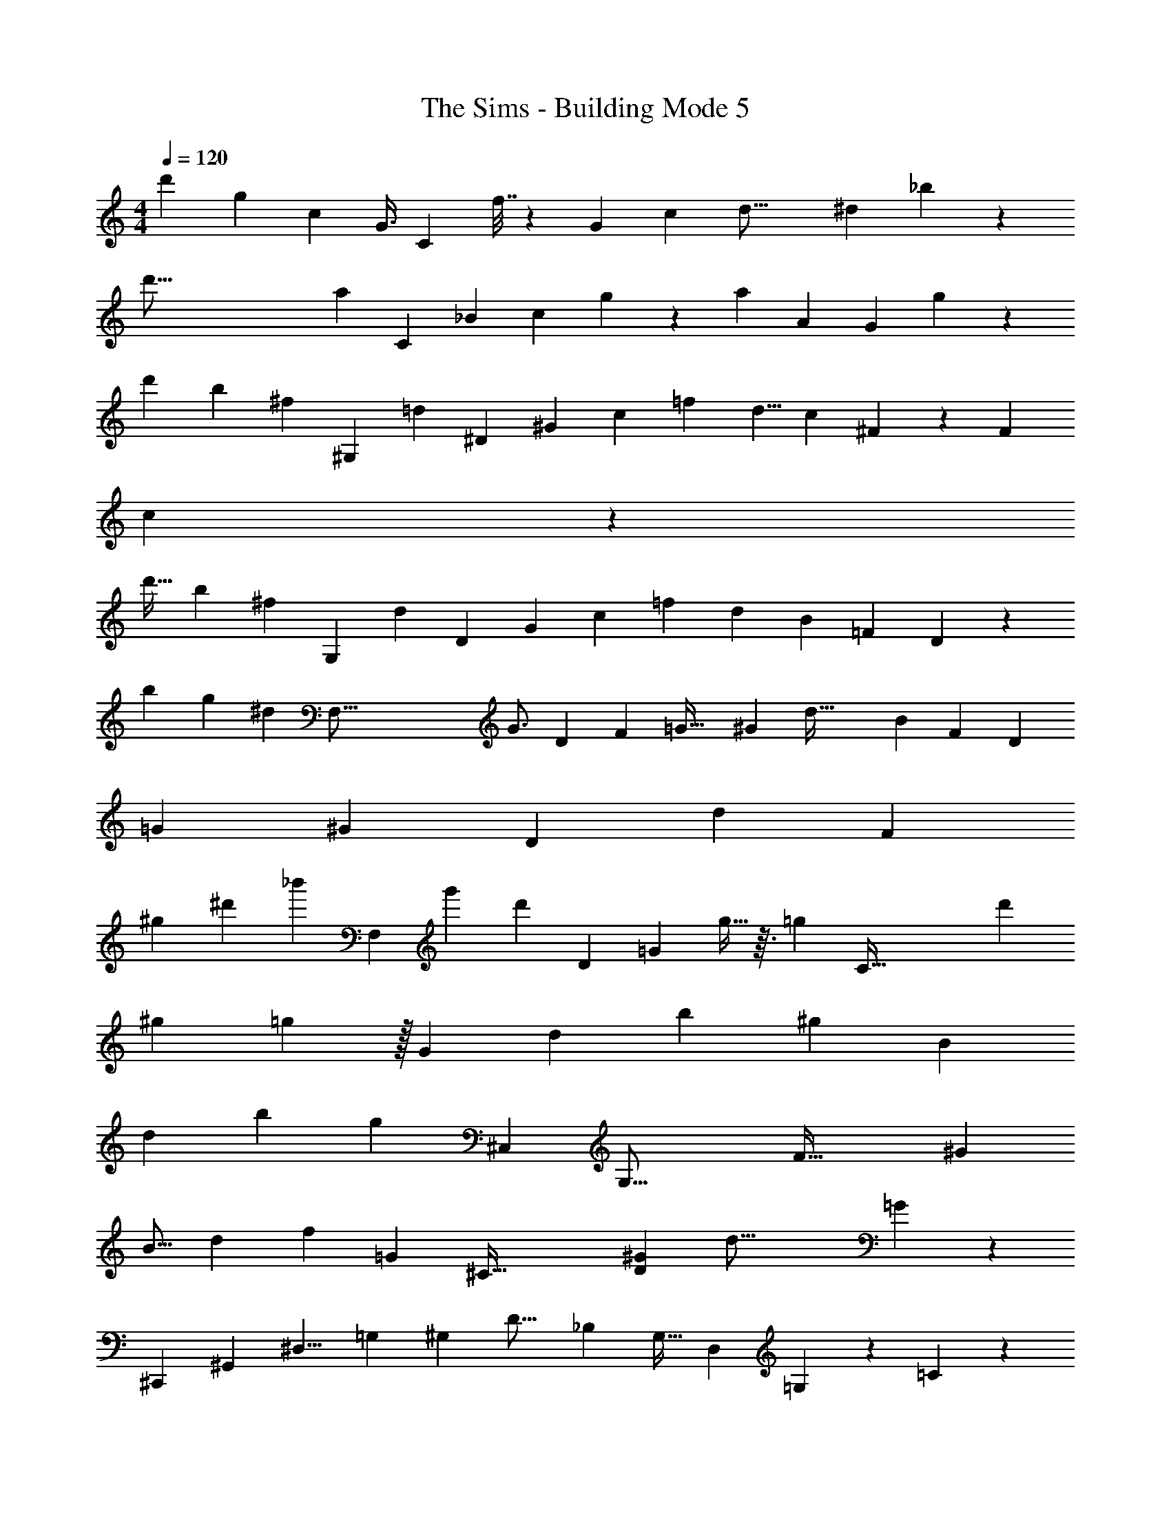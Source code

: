 X: 1
T: The Sims - Building Mode 5
Z: ABC Generated by Starbound Composer
L: 1/4
M: 4/4
Q: 1/4=120
K: C
[z19/48d'79/48] [z67/168g2/3] [z11/28c121/112] [z2/7G3/8] [z5/56C45/14] f7/32 z53/288 [z7/18G176/63] [z5/96c95/42] [z71/224d33/16] [z71/168^d425/252] _b223/168 z601/224 
[z11/32d'131/16] [z33/112a61/112] [z59/168C521/70] [z43/96_B115/168] [z23/160c649/96] g53/140 z3/140 [z13/160a983/160] [z5/8A963/160] [z307/288G521/96] g1123/252 z17/42 
[z19/60d'91/96] [z31/160b4/5] [z53/288^f97/160] [z11/252^G,1765/288] [z61/224=d4/7] [z75/224^D1637/288] [z47/168^G145/168] [z37/168c29/72] [z43/112=f277/56] [z31/80d5/8] [z37/90c48/35] ^F85/288 z39/160 [z131/160F243/80] 
c215/96 z43/24 
[z9/28d'19/32] [z39/140b37/70] [z3/20^f7/20] [z/7G,59/7] [z4/21d13/56] [z4/15D41/36] [z13/70G47/80] [z/4c19/56] [z69/224=f383/56] [z43/96d1515/224] [z59/168B449/72] [z17/28=F485/84] D61/12 z5/3 
[z3/10b15/14] [z19/120g123/140] [z25/96^d41/48] [z15/224F,137/16] [z8/21G3/4] [z43/84D37/21] [z65/224F59/42] [z9/32=G55/32] [z/4^G20/9] [z3/7d77/32] [z15/28B11/7] [z47/140F235/112] [z91/180D177/160] 
[z/=G61/18] [z89/180^G389/126] [z7/60D781/180] [z41/42d61/24] [z167/56F128/35] 
[z31/72^g83/56] [z31/90^d'109/144] [z29/90_b'27/20] [z35/288F,2483/288] [z75/224g'269/288] [z3/140d'129/140] [z61/120D53/35] [z37/96=G265/96] g15/32 z3/32 [z/16=g161/96] [z15/32C131/32] [z31/48d'205/144] 
[z59/84^g49/60] =g13/28 z/32 [z55/288G359/288] [z40/63d23/18] [z143/168b169/56] [z^g29/24] [z89/72B697/168] 
[z77/90d91/72] [z107/160b313/140] [z21/160g425/288] [z21/40^C,119/160] [z7/8G,41/16] [z11/18F65/32] [z83/144^G7/9] 
[z7/16B9/16] [z17/40d33/56] [z71/180f121/180] [z25/288=G11/9] [z15/32^C127/32] [z9/16D95/28^G81/20] [z85/112d55/16] =G389/140 z3/5 
[z53/160^C,,359/80] [z3/16^G,,667/160] [z19/96^D,9/8] [z11/60=G,49/48] [z17/80^G,33/70] [z19/80D19/16] [z67/160_B,177/160] [z77/160G,21/32] [z3/35D,409/180] =G,59/112 z11/48 =C11/12 z257/72 
[z/72g'253/288] [z95/168=C,33/8] [=g109/224G,57/56] z/32 [z/12D99/56] f'67/168 z37/28 [z25/56G,403/252] [z/4C5/4] [z7/24=D13/16] [z35/96^D11/18] 
B11/32 z7/40 [z/20C,1279/120] [z21/40G11/15] [z/32G,2/3] [z125/224B65/96] [z/28=d/4] [z9/16=D17/8] [z5/112B,13/16] [z5/84g93/112] [z31/48d17/24] [z3/80^d103/144] [z11/140c13/20] [z121/224G,223/28] [z11/96g47/224] [z61/96B,133/18] 
[z3/32b17/32] [z67/80C729/112] [z57/70b981/160] f'83/168 z73/168 [z6/7f'41/28] d'7/16 z49/144 
d'23/36 z23/96 f'397/224 z92/63 
[z83/180G,,1337/288] [z7/20D,1747/180] [z53/160B,1467/140] [z7/16^F/] B73/288 z53/288 c63/160 z27/160 [z7/16f77/160] =d101/224 z/56 ^d5/32 z43/160 [z9/20f47/35] 
[z23/36b17/24] [z5/288G,,139/18] =d'117/224 z5/168 f'7/24 z5/16 [z11/16^f'509/112] [z29/36b'23/6] [z163/144d''53/18] 
d'59/32 z5/16 [z5/8D,53/32] [z77/160B,25/32] [z103/160F143/160] [z9/16B197/288] 
c93/224 z53/140 [z/20B37/40F,,101/70d1199/180] [z17/32^G15/16] [z25/224C,263/288] [z41/56^D369/112] [z/40G23/8] [z23/30G,17/20] [z/24^G,13/4] [z61/72B401/120] [z353/288B,149/72] 
[z9/8D15/8] [z29/32G43/32] B131/144 z/36 [z/20d/] [z/20=G199/120] [z17/30F,,37/4] [z19/84C,53/42] [z17/28c6/7] 
[z/8f13/36] [z9/16=G,29/16] [z/80b161/144] [z101/120B163/160] [z/120C,1277/168] g37/160 z15/32 [z25/24c'27/16] g79/120 z26/45 
[z11/9^d'1621/288] [z5/4b9/4] [z21/10=f'45/16] 
b34/35 z229/224 [z/32^g'67/96] [z61/72C,,53/56] [z/18=g'215/288] G,,235/288 z7/96 [z/9g23/15] G,2/3 z7/288 
[z31/224^G,9/] [z65/112^g25/28] [z3/112B,541/144] d'2/7 z [z19/28B59/18] [z13/14d17/7] b323/252 z31/36 
[z/36b] [z199/288C,,35/36] d/ z15/224 ^G45/112 z3/32 B23/32 [z/24d235/36] [z11/168F,307/48] [z5/84=F487/224] D11/42 z109/252 [z/18=G95/36] [z13/18G,11/] 
[z/252^G91/36] [z33/28D1189/252] [z19/224B76/63] [z15/16F979/288] [z11/8=G93/32] ^G11/8 z291/224 
[z5/112b211/140] [z25/48C,97/8] [z29/72=G,11/12] [z47/144D553/288] [z7/16=d49/32] [z19/40^d37/32] [z43/120b3/5] [z85/168F,229/24] [z5/14D61/42] [z17/56F121/168] [z13/40B23/8] 
[z31/70f423/160] [z11/21d79/84G,17/14] [z4/9D97/48] =G65/63 z3/7 [z103/224G,179/140] [z119/288D1041/224] [z35/144b'113/252] [z/80^d''5/16] 
[z47/140f'523/160] [z111/224=d''47/14] [z203/160b'617/224] [z267/160G,161/80] [z19/96f'333/160] b'/3 
d''/4 [z7/20f''17/28] [z69/160^d''61/140] [z/96G,,47/8] [z25/48=d''55/48] [z5/48b'63/80] [z8/15D,49/48] [z17/90f'3/10] [z11/18^G,119/180] [z3/8D,77/18] [z7/24G,33/40] [z2/9F/3] [z2/9^F23/72] 
[z53/252B31/126] [z17/56=d97/112] [z13/40B5/6] [z7/15F93/160] =D17/60 z17/90 B,7/18 G,77/144 z/112 [z15/28D495/224] [z2/63^F,125/42] [z101/180G,,323/72] [z67/140D,389/180] 
[z4/7G,247/126] [z23/32B,11/9] D25/32 z/14 [z19/28D,101/56] [z13/12^G55/32] ^d2/3 z33/32 
[z7/288B7/16] [z/36=g89/180] [z11/24F,,61/24] [z11/24C,53/72] [z/32^g17/32] [z11/32c13/16] =G,3/8 [z11/20d2/3c'7/10] [=d/4b19/45] z17/60 [z/96g5/21] [z13/288c3/8] [z149/288F,,1393/144] [z/96=g11/32] [z/12B7/12] [z15/32C,5/8] [z/4G43/96] 
[z/4G,161/288] [z43/96=G21/32] [z19/48^d47/60] [z13/32^G67/144] [z17/288=G23/96] [z2/9=F,109/288] [z/3^D13/32] [z/6c49/60] [z5/28C,11/18] [z65/224=D151/252] [z/32G,15/16] [z11/28^D13/16] [z3/7B171/224] [z5/28C199/252] [z5/18C,25/32] 
[z29/90D28/45] [z3/20G,13/20] B3/8 z5/56 [z4/63G3/4] [z/3C,61/72] [z103/288^G197/252] [F,17/32d563/96] [z5/18=G19/28] [z37/288C,113/63] [z9/16^G5/8] [z47/224G,25/32] B137/252 z71/288 
=F87/224 z37/112 F/4 z5/16 F/3 z13/42 [z3/224C,,83/56] [z5/96F167/160] [z31/24^C,,,95/72] [z17/28F13/8] [z44/63f103/84] 
[z/18^C,631/144] d43/72 z/24 [z9/16^G,51/32] [z23/80D85/48] [z31/140b'23/20] [z37/168^d''13/28] [z53/168_b''59/96] [z47/84^g''65/112] [z25/48F,121/84] [z3/8G,13/16] [D35/144=G61/112] 
[z7/36c83/288] [z/4f7/16] [z15/32d19/32] [z/32F,49/32] [z5/14C,47/28] [z37/112G,221/224] D47/112 z/7 [z5/24c9/32] [z19/72B7/24] [z89/288C29/72] [z11/32D121/224] [z37/72B31/40] C,,,61/63 z/7 
[z5/32=G,17/10] C83/288 z7/288 [z43/96F233/288] [z5/12D7/12] [z3/4B,73/96] [z23/48G,59/30] [z51/80B,25/16] F39/80 z13/144 D32/63 z/7 
F22/63 z/18 [z8/9D67/60] [z107/288=C,191/72] [z179/224G,17/16] [z8/7C239/140] [z127/168G,87/112] 
[z31/72C,145/48] [z7/9G,76/63] [z41/32C49/32] G,3/4 z/32 [z57/112C,29/8] [z11/14G,653/168] 
[z3/4C87/70] [z111/140=D12/7] [z59/140^D31/20] [z29/84C79/168] [z4/9B7/9] [z/3C55/72] [=D26/63C,4/9] z11/28 [z7/20G,13/32] 
[z69/160C,177/80] [z/32D19/160] [z85/112G,151/144] [z45/56C111/112] [z23/32G,45/56] [z129/160C,17/8] [z29/40G,187/120] 
[z/56B37/72] [z97/252^D11/28] [z25/72C43/72] [z/24c/4] G29/96 z/32 [z7/20C,145/32] [z29/60G,17/20] [z17/48C3/4] [z5/144B9/32] =D7/36 z13/48 [z/4G,31/48] [z11/112=d23/112] G/7 z13/84 C13/42 z/28 [z3/7G,23/28] 
[z12/35C93/112] D43/160 z31/224 [z12/35G,59/70] [z/120B49/80] [z61/168^D7/12] C3/28 z29/112 [z/32c55/112] [z87/224=D13/32] [z11/28G,,513/112] [z7/16D,21/5] [z11/32B,53/48] [z123/160^D101/96] 
B43/140 z12/35 B,143/160 z19/32 [z/80B23/32] [z/120B,59/180] =D13/24 z2/9 [z/36d7/9] [z3/8^G,7/12] [z3/8G,,91/32] D/3 z/42 
[z73/168D,99/56] [z5/168B,43/48] [D31/56B19/28] z5/24 [z29/84d29/48^F37/60] [z22/63B,23/28] D91/288 z7/96 [z35/96G,,151/84] D43/160 z9/70 [z11/28D,27/28] [z/84B,101/252D79/168] B31/42 z5/126 
d31/126 z39/224 [z41/96F,,523/160] [z11/120^D19/72] [z121/180C,143/140] [z/36^G11/9] [z/24D25/32B13/12] [z17/24=G,23/24] [z5/12C,6/5] [z5/12D13/24] G,11/48 z/8 [z13/32B99/112] [z31/96F,101/288] 
[z13/36F,,151/48] D109/288 [z41/96C,109/224] [z/42D19/24B13/12] [z165/224G,25/28] [z13/32C,251/224] G7/32 z5/32 G,17/56 z/14 =G5/18 z19/288 [z13/32f89/160] [z3/8C,,19/36^d9/8] 
[z33/40G,,4/3] [z7/20=F101/120] [z13/40F,8/15] [z41/56G,,47/40] [z/7G109/224] [z7/18F,3/7] F59/288 z5/32 G,,5/14 z/56 [z13/32C,,23/40] [z7/288C119/288] [z53/72G,,7/6] 
[z/24F,43/48] [z2/3D17/24] [z/G,,19/20] [z/4C7/12] F,7/24 z/8 D13/48 z/16 G,7/18 z/90 [z7/20C,16/5] =D7/24 z/8 [z35/96G,47/96] [z/32^D71/288B9/32] [z3/4C63/80] 
[z11/32G,15/16] [z/96c5/16] G13/48 z3/32 =D9/32 z9/112 [z3/224=d59/224] A17/96 z7/36 [z83/252C/] [z3/70C,697/224] [z3/80^d39/140] B5/16 z/24 [z11/24G,73/120] [z7/24D/] [z5/96=d11/24] [z3/8A131/224] [z79/224G,161/288] [z5/224c11/42] G85/288 z/36 
C37/84 z/56 [z15/56G,23/56] [z/42^d53/168] B/3 z/32 [z103/288C37/96] [z43/144C,17/6] A11/48 z5/24 [z11/32G,35/72] [z/32d5/8] [D17/32B5/8] z33/224 [z11/28G,205/224] [z5/224=d81/140] [z11/32A3/4] 
[z13/32C47/112] [z/16c23/96] G37/224 z3/28 [z61/168G,3/7] [z35/96C,473/168] [^d11/32B63/160] z/24 [z3/8G,5/12] [z/48D5/4] [z/80=d81/80] [z113/160A183/160] [z13/32G,87/160] [z/48B19/32] [z13/42G23/48] G,23/84 z11/96 
[z/224d11/32] A19/56 z/24 D,7/24 z/96 [z3/8G,,101/32] [z/160^d15/32] [z/15^F/] [z4/9D,41/60] [z31/126^G,2/3] [z5/84=d107/112] [z/3=F3/4] [z5/14D,2/3] [z59/168G,3/4] [z7/96^F151/168] [z73/224B27/32] [z59/168D,115/168] D31/96 z7/288 
G,/3 z11/180 [z41/120G,,361/120] [z19/48^F,19/8] [z3/8D,55/112] [z5/16B,311/144] D,/4 z9/56 [z55/126D,59/112] [z5/18C107/126] [z11/28D,5/12] [z5/14D41/28] [z3/8D,17/36] 
[z/3G,,3] [z5/12F,79/168] [z/3D,43/56] [z/72B,7/24] [z13/36D97/252] [z5/12G,2/3] [z7/18D,8/7] [z/36D7/36] =F11/60 z11/90 G,23/72 z5/168 [z/84B61/224] [z/60^F5/21] =F17/80 z5/32 [z31/96G,29/32] [z49/120G,,71/24] 
[z3/160C17/40] D35/96 [z29/84D,5/6] [z/112D/4] F41/144 z4/63 [z45/112G,73/112] [z17/48D,73/80] [z/72^G7/12] [z53/180F137/288] G,9/35 z/7 [^F9/32B9/32] z5/96 [z5/12D,23/48] [z9/28F,,13/4] [z101/252B,115/252] 
[z53/126D,7/9] [z/28B,23/35=G,6/7] ^D4/7 z3/28 [z53/126D,101/168] [z/45B,25/72] [z/30D7/20] [z7/24G,25/42] [z11/32D,29/40] [z/32D77/32] [z11/32^G,/] [z57/160=G,23/32] [z/20F,,107/40] [z5/16B,9/16] [z7/16D,93/112] [z/3G,13/20] 
[z13/42^G,29/84] [z47/112D,185/224] [z55/144=G,37/48] [z/72B,11/36] D7/24 [z2/5D,17/36] [z/60^G,29/140] D7/24 z/24 [z11/28=F,11/16] [z59/224F,,769/252] [z/32B,3/8] D13/48 z11/120 [z53/140D,51/80] [z/112B,5/14] [z/80D51/112] [z7/10=G,29/30] 
[z73/180D,171/160] [z11/288G19/63] [^d9/32=G49/160] z/16 [z49/144G,17/32] [z11/36^G263/252d53/36] [z19/42D,13/24] [z89/252F,,559/224] [z13/36=G29/72] [z5/14D,/] [z/28^G/7d3/14] G,115/224 z17/96 [z8/21D,41/84] 
[z/224d'17/28] [z5/16^g3/4] D,55/288 z13/63 [z/112=g29/112] b21/80 z/20 C,,2/7 z5/56 [z/32C,,,/] [z11/32C,,125/224] f7/18 z/3 [z115/252c'103/144g121/144] [z47/168^G,191/224] [z43/96^C79/168] [c53/224f15/32] z11/168 D25/96 z29/160 
=F13/80 z11/80 ^C,43/160 z3/32 [z27/80C,,115/144] [z7/20F61/160] G,,7/32 z5/32 [z/72f5/8F3/4] [z5/18c37/90] [z5/12D89/96] [z13/36G,41/36] [z7/288d26/63] [z23/224B103/224] F/4 z/84 D13/42 z/28 [F19/70c65/224] z/20 D3/14 z43/224 
[z91/288C,191/160] [z11/72F7/18] [z11/32G,37/56] D37/160 z/20 [z/32f4/7F13/18] c89/224 z37/126 [z107/288C,277/252] [z5/288B59/224] [z2/63d67/288] [z2/7F5/14] [z11/28G,,8/7] [z17/56=G89/224c353/252] [z11/32C,41/32] [z31/96C,,247/96] [z19/48=C41/96] 
[z17/48G,,61/32] [z/120F47/96c131/168] [z47/160C37/60] C,41/160 z13/120 [z67/168C,5/12] [z/252C11/28] [z/72F7/18] [z17/56B15/32] C,31/140 z31/160 [z/32C41/160c43/96] F15/56 [z11/28=C,5/7] [z/168B103/252D111/224] [z/48=C,,95/96] =D11/16 z/36 [z25/72C,59/144] [z9/32D5/8^D47/72B39/56] 
[z63/160=G,49/96] [z13/140C,199/120] [z9/28C13/14] [z/126=D23/56] [z/36^D29/72] [z5/16B11/24] [z31/80G,67/80] [z/120B/] [z/168D53/120] [z2/7=D47/140] [z2/5C31/36] [z/160B31/60C,129/40] [D67/288^D179/288] z/9 [z/12=D3/10] [z29/84G,29/48] [z22/63C31/42] [z/288B5/9] [z11/32D53/96^D129/224] [z11/32G,17/24] 
[z35/96C33/32] [z/24=D19/96] [^D13/72B15/56] z7/36 [z5/16G,7/12] [B11/48d/4] z13/120 [z7/20C171/160] [z2/5C,79/24] [z/160B9/40] [=D23/160^D45/224] z37/160 [z11/32G,21/32] [G13/72=d3/16A11/56] z/9 [z17/42C13/24] [z/84B8/35] [z/60=D19/96] ^D39/160 z3/32 [z39/112C/] 
[z19/56G,19/28] [d5/24G5/24A7/32] z13/96 [z87/224C95/224] [z5/14C,257/84] [z/126D17/84] [=D17/126B17/72] z19/84 [z13/36G,25/42] [z/180d41/252g13/72] c7/40 z3/32 [z95/224C103/224] [z/42d5/28] [A17/96G11/60] z5/32 [z3/8C13/28] [D5/32^D13/72A/4] z55/288 C11/72 z13/56 
[z/252g27/140c53/224] d53/252 z9/70 [z59/180G,,14/5] [z/126B11/90^F/6] =F27/224 z61/224 [z9/28D,85/112] C/10 z31/140 [z29/84^G,3/7] [z35/96D,23/18] [z7/288^F13/96=F33/224] B11/126 z3/14 [z81/224G,23/63] [z/288C11/96] =D8/45 z11/60 [z3/8G,19/24] [z41/120G,,487/168] 
[z/80d9/70c19/120] g7/80 z9/40 [z3/8D,7/8] [z/32^F5/32] [z/96B25/224] =F13/120 z9/40 [z5/16G,37/72] [C5/32D29/144] z5/32 [z2/5D,19/24] [z7/20G,47/120] [z/36^F/8=F/8] B5/36 z11/60 [z59/160D,/] [z79/224G,,719/224] [g3/28d13/112c33/224] z29/112 [z5/16D,35/48] 
[^F5/32d3/16] z37/224 [z65/168G,/] [z55/168D,19/24] [z5/252B47/252] [z/144F47/288] D23/144 z11/72 [z3/8G,29/72] [C5/36=F7/36B7/32] z/6 [z119/288D,19/36] [z79/224G,,809/288] [z/84b13/112f9/70] c/6 z5/24 [z31/96D,85/168] [z/96c27/160B27/160] [z23/168F13/72] G,5/14 z/70 
[z29/120D,53/140] [z59/168G,77/96] [z/28C19/112B2/7] F15/112 z/8 D,41/144 z13/144 [z/112C5/32] [F5/28c/4] z/10 F,51/140 z/28 [z5/14F,,47/16] [z/56^D/7^d3/14] [B5/56^G3/32] z57/224 [z61/160C,11/16] [z/140=G8/45g29/160] c/7 z5/36 [z7/18F,59/126] [z/288=D19/126B13/72] ^D19/160 z9/40 
[z11/32F,25/56] [z/32b23/224=d5/32] ^d/12 z25/96 F,77/288 z2/63 [z11/28C,16/35] [z9/28F,,43/14] [z/28G3/28] c17/224 z/4 [z3/8C,71/96] [z3/224d5/32] [^G/7=G43/252] z/6 [z/3F,31/48] [=D3/32^D5/36B3/14] z23/96 [z29/84C,37/60] [z/63b23/126] [z/180d13/72] =d/10 z31/180 
[z97/252F,7/18] [z/14C,31/70] G5/28 z/7 [z7/20F,,57/16] [z/140G/10] [c13/140^d13/140] z13/60 [z35/96C,5/12] [z/224=d25/224b7/32] ^d27/224 z7/32 [z5/16C,19/32] [z/80d'19/112] g11/70 z/7 F,5/14 [z23/63C,69/140] [z/36d'8/45] [g5/36^g5/32] z41/288 F,103/288 z5/126 
[z/63b/14=d37/224] ^d/9 z7/36 [z2/5C,3/7] [z51/160F,,34/15] [z/32f29/160G29/160] c/8 z11/56 [z5/14C,3/7] [z/112G13/84] [z/16^G19/112d3/16] F,2/5 z/160 [z67/288C,3/4] [c25/144f73/252] z17/112 F,11/63 z7/36 [=G13/60B5/21d5/12] z17/160 [z85/224^C,21/32] [z/168c41/126f71/168] [z37/120G53/168] 
[z59/160^C,,53/70] [z/32B3/16F47/224] d3/32 z33/160 G,,/5 z3/16 [F19/112G3/16] z39/224 [z3/8D15/32] [z/96d7/32] [z/84F13/84] G,37/126 [z89/288C,97/252] G,71/288 z29/252 [z/140f9/28] [c11/60G29/140] z7/60 [z57/140C,31/70] [z/252d4/7] [z/72B103/288C,,101/144] F11/40 z2/45 [z115/288G,,26/63] 
[z/160c61/288G7/32f77/288] C,/10 z49/180 G,89/288 z/16 [z9/32D15/32] [z/72B13/72d17/72] F29/180 z11/180 G,85/288 z31/160 [z/90G7/30] c13/72 z17/96 [z79/224C,43/96] [z/84B/4G,,101/252] [F/6d5/12] z/6 [z/3C,,19/21] [z/24G/9c5/32f2/9] [z41/96G,,89/168] C,3/16 z19/288 [z/36=g/6c'13/63] =d3/20 z3/20 
[z31/80^C9/20] [z/48G,11/32] [z/96f13/96c/6] b25/288 z7/36 [z2/5C,9/16] [z/35f11/60] [z5/168c/7] [z/72G,73/168] G35/288 z5/32 C,5/18 z13/180 [z/140B79/160^d79/160] [z16/63F59/168] [z103/288C,107/252] [z/32G,,43/96] [z/32F9/16] [z11/32c19/32] [z/3C,,31/40] [z/24G,,79/168] [F/4B9/28d2/5] z3/28 C,/4 z5/84 [z/84F19/84] c11/56 z7/40 
[z3/10=C,,79/120] =D17/80 z19/144 =C,/6 z13/72 [D/12^D7/48B23/96] z13/56 [z81/224=C19/35] [z/32b5/32] [d/8=d/8] z3/16 [z31/80=G,23/48] [C3/35F17/140G23/160c19/80] z23/42 [z7/96C,43/96] [z3/8F15/32B19/32] [z11/32C,,73/96] [z/56A/8] d19/112 z3/16 
C,/7 z/7 [z/168^d3/14] B19/120 z27/140 [z87/224G,71/140] C71/288 z5/63 [z9/28=d'73/168a137/224] [z9/28C,25/56] [z/32g3/16] b55/288 z13/144 [z3/8=G,,59/144] C,,7/16 z2/3 [G,5/12A,5/12] z25/96 
[C35/96=d17/32A11/16] z/96 G,43/224 z11/84 [z/84G7/48] c25/252 z19/72 [z53/168D53/72] [z9/28C,3/4] [z9/28C,,193/252] =D2/9 z11/72 [z5/72G,,/8] C,/6 z7/72 [z/72d121/168] [z89/288A89/126] [z81/224G,/] [z43/140C3/4] [z/120B9/20] [z31/96G37/96] 
G,43/160 z13/140 [z/140d125/252] A4/15 z/24 [z/24^G,61/168] ^F,5/32 z3/16 [z5/16^G,,101/32] [z/96^F7/32] =F17/96 z19/96 [z59/168D,55/72] [z/140D57/140] [z37/120d51/160] [z55/168G,/] [z/168F3/14] C31/120 z77/160 [z5/16G,73/224] [z13/288B,13/32] [z77/288C7/18] 
F,39/160 z9/140 [z19/42F191/252] [z59/96G,,73/48] [z9/224C65/224B,73/224] D17/56 z/72 [z23/72D,25/36] D55/168 z/168 [z53/168G,35/96] [z37/112D,6/7] [z/80B,/4] D43/160 z7/96 G,17/72 z7/72 [D9/32^D/B7/12] z7/160 
=F,53/160 z/32 [z11/32F,,391/144] C43/288 z7/36 [z11/32C,21/32] [z3/224D5/32B33/160] =D9/112 z17/80 [z17/45=G,13/30] [z/288^d2/9] [z/224G31/288] ^G3/28 z5/28 [z41/112C,79/168] [z17/48F,73/144] [z5/168g13/24] [z23/70c3/7] [z7/20C,61/160] [z/32d3/8F,,97/32] =G57/224 z9/140 
[z2/5C,33/70] [z5/16G,7/12] [z/112=d/8b7/32] ^d23/168 z17/120 [z2/5C,71/140] [z/3G,3/8] [z/96^d'11/24] [^g23/96=g/4] z/24 [z29/72F,27/56] [c'2/9f'19/72] z/16 F,17/48 z/84 [z5/168F,,41/14] [z/96d'23/72] [z5/16^g53/160] [z/32=g67/160] [z11/32C,23/48] [z11/32G,19/32] 
[=d'5/18g13/32] z5/144 [z45/112C,23/32] [z/126f9/56] g17/126 z/7 [z7/18G,13/32] [z/252b13/36] [z43/140d37/84] [z3/10F,63/160] [z/7=d/5] C,59/224 [z5/224F,,383/160] [z/112c37/126] [z/48f5/16] g13/168 z3/14 [z/24G17/36] [z35/96C,61/120] [z69/224G,11/16] [z/224^d79/252] [z9/32^G79/224] [z5/12C,17/36] 
[z/84=G19/30] [z25/252c89/168] [z73/288G,7/18] C,29/96 z/60 [F9/35B2/5] z5/84 [z/3^C,25/48] [z5/14c37/32] [z81/224^C,,11/14] [z/32C7/16] [z9/28G11/24] [z53/140G,,3/7] [z/120F,109/180] [z47/72c115/168] [z/72C31/126] [F9/40D,59/72] z9/20 
[F,/5C,13/40] z/7 [z/42B,/4] ^D2/15 z37/160 C,73/224 [z37/112C,,363/140] G,5/16 z/32 [z3/8G,,199/288] [z9/32C101/224F117/224] [z61/144D,41/80] [^C67/288F71/252] z/16 [z107/288D,93/224] [D31/180G2/9] z3/10 [z7/32G,,7/12] 
[z5/16F19/32^G67/96] [z3/8C,,13/8] [z/96B7/32] =G13/84 z23/168 [z67/168G,,73/96] [z/56f53/126] [z15/56c17/56] [z87/224D,39/70] [z11/32B19/32d27/32] [z13/40C,,101/72] [z/120f43/160] c37/168 z3/28 [z8/21G,,167/224] [d23/96b13/36] z19/288 [z97/252D,19/36] 
[z/252G,,113/252] [z89/252g22/45c'83/144] [z55/168C,,401/252] [z/24b7/24] f/6 z/9 [z103/288G,,8/9] [z/32^d'17/32] [z5/16b3/7] D,11/48 z11/96 [z/96c'17/32] [z/3f'23/60] [=C,,/32f/] [z89/224C,,15/32B91/160] [z17/140=C,11/56] [z/30=d9/70] F17/84 z3/14 [z/24G,/] [z/3D11/24B47/96] =C17/72 z17/252 
[z43/112=D137/252] [z/48^D5/16] [z7/24B/3] [z19/56C,27/56] [z/126=D5/28] [z4/63B5/18] ^D13/126 z/9 [z7/18=G,,3/7] [z13/36C,,85/36] [z/32d7/32] A25/224 z41/252 [z13/36G,,8/9] [B7/36^d19/84] z13/126 [z5/14C,97/168] [=d2/21g3/14] z5/24 [z3/8G,,21/40] 
[z7/20C,41/24] [z27/80g'79/160] [z49/144=d'29/80] [z/72C,,109/126] c'23/96 z3/32 b13/56 z11/126 f'23/90 z11/120 [z5/168b19/48] ^d'9/28 z5/112 G,5/32 z19/224 [z/63=d'13/28] [z53/144a73/180] g7/32 z25/224 =D13/56 z/16 [z/48g13/32] [z/3d37/96] 
[c/6f17/96] z11/72 [z61/180C,,157/288] A49/180 z17/288 d3/16 z47/224 [z9/224d37/224] ^d7/96 z5/24 [z5/16G,5/8] [z17/48=d3/8A57/112] [z/18G35/96] [z17/72B125/288] G,11/48 z/8 [z/112A3/16d29/112] G33/224 z5/32 [z13/40^F,11/32] [z29/80^G,,103/160] 
[z33/112b67/144^d25/48] F,43/252 z2/9 [f3/16=d/4] z/8 F11/32 [z/96B11/32f85/224] C11/60 z29/160 [z/96c15/32] [z31/120F29/72] [z13/40G,,117/160] [z/4B11/32] [z3/8^D,,19/40] [z5/14^G,,,23/32] [z15/56=F,29/56] [z5/56D,,5/32] B,2/7 z/16 
[z37/112F59/144] [z43/140^G,109/168] [z3/160^D29/80] [z/32=D7/32] C/8 z/6 [z7/120D,31/72] [z/40D37/80] [z7/24F5/12] [z35/96^F,11/15] [z/96^D/] [z29/96C/3] [z83/224D,157/288] [z/126F17/84] =D25/252 z3/56 [z5/24G,,23/16] [z5/84F11/24] [z19/112B27/56] [z7/16D,31/32] [z9/32d3/7^F/] F,55/288 z23/180 
[=F47/180B2/5] z17/90 [z/20G,,,3/5] [z/40d/^F13/20] _B,,,3/32 z3/16 [z61/224D,,29/96] [z/112B/4] =F5/32 z85/288 [z23/72f149/288] [z/24F,17/48] [z/4G,,59/24] [F/7B2/9d/4] z11/70 [z57/160D,83/140] [z/96f41/96b17/32] [z5/24c/3] [z/4F,29/72] [z11/72D,27/40] c'11/36 z/24 [z7/40F,27/56] [z/5b12/35] 
D,5/18 z/18 c'23/84 z3/70 [z16/35^g19/40] [z/56F,,37/14] [z3/56^d'21/32] [z79/224=g25/56] [z23/288C,19/32] b25/72 z/12 [z11/168=G,37/72] [z/252d'11/28] [z89/252^g7/18] [z41/168C,127/224] [z/72b5/24] =g7/36 z19/84 [z/140f'5/14] [z43/180c'51/160] [z29/72C,/] d'29/168 z3/35 
[z57/160=F,4/5] [z85/224F,,85/96] [z/28=d'69/224] [z/28b'2/7] [z27/140^d'23/112] C,19/70 z5/224 [z5/32F,109/288] [z/12d'7/24b'/3] =d'5/48 z/8 [z23/80G,69/112] [z/140b'11/40] [z39/224d'27/140^d'/4] ^G,27/160 z19/180 [z11/288d'7/36b'67/252] =d'19/224 z5/28 [z15/56F,13/28] [g'3/16d''5/24^g'7/32] z/8 [z5/16C,39/112] [z7/16F,,13/6] 
[z/16g/4] ^d'5/28 z9/224 [z35/96C,13/32] [z/96d'11/30] [z/160F,/] [g11/40^g11/40] z7/72 [z31/144C,65/72] d'27/112 z5/28 [=g'23/112=d'3/14] z7/80 [z7/20F,/] [z/28^d'5/9] [z/28=g27/224] [z9/28^g4/7] [z/28=g83/252] C,22/63 [z37/126F,,22/9] [z19/224c'61/126g69/112] [z13/32C,17/32] [z3/16F,17/32] 
[z/24b7/32] f5/24 z/12 [z/3C,41/48] [z/84g19/48] ^d19/70 z/10 [z3/140c43/140] f5/28 z3/32 C,33/160 z17/160 [z/96c19/32] [z/30F16/21] f17/140 z61/224 [z77/288f153/160] [z103/288^C,,65/144] [z/32B17/32] F7/18 z55/252 [z3/70^D137/224] [z13/30f19/15] [z19/96G,29/84] 
[z/224c49/96] [z51/140F83/126] [z51/160B69/140] [z11/32C,,35/96] F3/16 z15/32 [z/32^C17/32B25/32] =C7/16 z/16 G,/7 F33/112 z3/32 [z7/288^C,29/32] [z49/90C67/90] [z3/70G,,21/40] D13/56 z/8 [z/14C,,19/20] [z17/56F439/224] 
[z5/24G,,19/32] [z/42C25/96] F,71/252 z23/288 [z/32C,25/32] [z5/16F,7/16B,/] [z5/16C,,37/32] [z/56B,17/56] [z5/63F,13/56] [z49/144G,,143/288] [z/112D,71/144] [z/84C17/56] [z/96=G,7/24] [z99/224F411/224] [z11/84G,,93/140] [z/84B,/4] F,11/56 z3/16 [z/48F,55/144] [z/42C,,155/84] [z5/14B,95/224] [z41/168G,,163/252] [z/168F,19/96] B,2/7 z/18 [z5/72C,155/288] [z7/24G,5/12C27/56] 
[z/3G,,7/12] [z/36D/3] B,49/180 z11/180 [z5/18C,2/3] [z/90C,,91/36] [z/60C11/20] [z11/36G,23/36] [z/18G,,19/36] [z11/36D17/36] [z13/42C,11/21] [z3/224C5/28] F25/96 z/18 [z89/288G,,19/36] [z11/160C,17/32] [z19/60F23/70B2/5] [z11/96G,,53/96] [z65/224^G/c113/224] C,/4 z3/56 [z/56B3/16] F19/112 z7/48 
^F,67/168 [z/56^F,,61/84] [z13/40f53/56] [z3/20C,17/40] [z31/140c19/60] F,19/126 z13/63 [z/112^c4/7] [z17/48F47/112] [z7/24C125/168] [z13/42f29/36] [z17/224^C31/224] [z87/224=c127/224F199/224] [z16/63F,13/42] [z13/45^c/3] [z11/160C,16/35] [z11/32=c13/32] [z/16F,,285/112] [z17/56f21/32] 
[z11/252C,17/28] [z/36F13/36] [z9/32c7/16] [z73/224^G,31/32] [z/56^c29/56] [z9/32F17/40] [z85/224C,7/8] [z5/252d19/28] [z23/72=c155/288] [z19/56G,43/56] [z/126^c5/14] F49/144 z5/112 [z/252d29/56] [z/72F,,23/36] [z15/56=c35/72] [z11/28C,16/35] [z43/168f25/28] [z17/168F,17/24] [z53/168F27/56c41/56] [z23/72F,,55/72] 
[z/72C,17/36] [z/120^c53/96] [z11/30F9/20] F,5/24 z5/56 [z/224d15/28] [z11/32F3/8=c17/32] [z37/112=C7/16] [z/42^C9/35] [z13/30f13/21] [z7/30F,9/20] [z/96c29/48] [z7/96F125/288] [z3/8C,11/24] [z5/24F,,83/96] [z/8F4/9^c7/12] [z11/32C,31/72] F,39/224 z/28 [F31/140d9/28] z13/80 [z/48G,,5/48] [z/24f49/60] [z11/32C,,13/24] 
[z/32=c17/32] [z/14F3/8] G,,103/224 z7/288 [z13/252=F,55/144] [z/252F95/224] ^c67/126 [z5/63G,17/28] [z/36d41/72=c85/144] [z/3F2/5] B,23/84 z/14 [z9/28f4/7] [z/36C,5/12] [z25/72c217/288F217/288] [z15/56C,,25/24] [z5/14f9/14] [z/36c19/36] [z11/36F67/180] [z13/42G,,37/96] [z3/28F67/168^c11/21] 
[z2/5F,15/32] [z/10G,23/30] [z/32F5/14d17/32] [z15/32=c113/224] [z/7B,5/24] f26/63 z11/126 [z/28C,11/21] [z13/28d5/7F221/252] [z5/63C,,29/42] c35/72 z5/72 [G,,7/72F/3^c31/72] z25/56 [z/84=c143/252] [z/60F5/12] [z23/70f37/80] [z79/224C177/224] 
[z43/160F13/32d49/96] G,14/45 z/72 [F19/56c13/24] z11/112 [z/48D,71/144] [z31/96^c5/8] [z/16_B,,109/224] d35/96 z/60 [z3/70D,,83/120] [z13/28f61/112] [z2/63B,,15/28] [z/90=c4/9] F23/80 z/4 [z/48=G,7/16] [z/96F7/24] ^c95/224 z31/224 [z/224=c15/32d15/32] [z/70F2/7] [z59/120B,51/80] 
[z17/168C23/96] f67/168 z13/120 [z/60c99/140] [z/48F67/84] [z7/16D,15/16] [z3/40B,,2/3] [z17/40^c9/20] [z/56=c25/56] [z17/224F19/63D,,15/28] D,47/224 z6/35 [z7/80D,/5] [z/48F5/16] ^c3/8 z2/21 =c59/140 [z/20C81/140=C81/140] [F7/20f71/160] z3/16 [z27/112c17/48] [z5/168d17/42] B37/96 z19/224 
[z/63B,,11/28] [z/180=G2/9] c7/40 z7/40 [z/10D,9/70] [c13/30G69/140] z5/84 [z3/224B5/14] [F53/224D101/224] z17/126 [z/45B,73/288] [z/80c29/70] G23/48 z/24 [z/96D,31/60] [z/32B83/224] F11/56 z23/168 [z5/48B,,55/96] [z31/80G9/16c69/112] [z/20D,,371/120] [F5/28B9/32] z/4 [z/14B,,103/168] [B7/32d2/7] z9/32 [c5/28f11/36D,19/28] z9/28 
[z/20B/4d/3] [z19/45B,,41/80] [z/36D,71/126] [z/36c3/14] f29/90 z/40 [z3/56B,,7/12] [z/112d/4] B19/112 z16/63 [z/72=B31/126] ^c7/32 z3/16 [z/224d73/224] [z41/224b8/21] [z/4=B,,127/96] [z/32F,,93/160] [z4/9^g5/9] [z/3=B,,,133/288d79/126] [z31/180F,,2/9] _B49/180 z/6 [z7/144c35/72] [z7/16^F,19/32] 
[z/40^G5/16^f7/16] [z47/120=B,3/5] [z5/168F,53/96] d29/84 z/30 [z/10B,26/45] D43/140 z/7 [D2/5B,,23/10] z/10 [z/36F,17/32] [z25/72^F59/144] [z/40^C11/24] [z/60D7/20] [z41/96G37/84] [z19/224F,47/96] [z/112B2/7] [z37/144F5/16] [z/18B,109/180] [z11/32D13/32c13/28] [z49/160F,9/16] [z/60B31/60] [z5/18F5/9] 
[z11/36B,16/45] [z/28B,,101/32] [z69/224D31/63G59/112] [z49/160F,107/224] [z/60B29/90] [z5/96F11/36] [z9/32B,47/96] [z/24D3/7] [z11/168G11/24] [z11/28F,109/224] [z/6B,17/36] [z4/21F3/8] [z3/14F,11/28] [z/84D89/224] [z5/48G4/9] [z41/144B,23/48] [z5/18F,179/288] [z9/32B3/8F13/24] [z81/224B,3/4] [z/28D59/126B,,285/112] [z65/224G107/224] 
[z71/224F,17/32] [z/168B83/224] [z7/72F65/168] [z5/18B,19/36] [z/18D17/42] [z25/252G77/180] [z53/140F,143/252] [z11/120B,47/90] [z31/120F31/72] [z19/120F,121/180] [z/24D17/48] [z9/32G15/32] [z11/32B,103/288] [z/56F13/56] [z/28D5/14] B17/140 z3/20 [z3/10G,13/35] [z/18=C,19/6] [z/63D209/288] [z61/224B117/224] [z75/224G,123/224] [z9/224=D53/56] [z79/224=C17/32] 
[z/28^D201/224] [z11/28G,169/252] [z2/9C2/3] [z107/288B11/9] [z5/288G,163/224] [z103/288=D/] [z89/288C71/96] [z23/63^D35/36] [z33/112G,87/224] [z/32C,457/144] [z35/96B33/32] [z/96=D4/3] [z11/32G,25/32] [z5/16C15/16] [z3/8^D35/32] [z17/56G,133/72] 
[z25/56B163/224] [z17/56=D39/40] [z13/35C59/140] [z43/140^D87/160] [z85/252C26/35] [z/18C,427/72] B3/16 z19/112 [z3/70G,4/7] [z17/45=d14/15] [z2/9C43/72] [z5/16^d4/7] [z29/112G,73/112] b27/112 z5/112 [z39/224C47/84] [z71/288=d'15/16] 
[z/3G,/] [z11/144b'61/180^d'7/18] [z19/48C23/48] [z/60a'2/3] [z/140f'47/80] [z67/224G,29/56] [z61/224C19/32] c'19/70 [z59/180G,67/140] [z/288f'137/252b181/288] [z81/224C143/288] [z13/56G,40/63] [z/32=d'11/40] [z45/224a39/160] [z/4C97/140] [z5/84a/] [z/6f'13/36] [z13/42G,13/36] =g53/168 z7/96 
[z5/96F,319/288] [z/96b2/3] [z11/32f'29/32] [z7/32G,,11/16] [z7/32=f27/32] D,17/56 z/63 b26/63 z/28 [z25/168f'181/252] [z53/168=F23/24] [z11/224d'13/28] [z41/96=D9/16] [z/24f11/21] C/4 z7/72 [z107/288^f53/126] [z11/96F,267/224] [z41/120=f115/168d'73/96] [z/5G,,22/35] [z/4b19/36] 
[z5/24D,7/32] [z5/72f43/168] g5/63 z19/84 [z37/96d13/24] [z11/32F143/224b141/160] [z3/16D7/16] [z3/7=d19/32] [z13/35^d121/224] [z/20F,6/5] [z2/5f501/140] [z3/28G,,13/20] b9/28 z9/224 D,23/96 z/24 [z7/16^f27/32] [z29/80b25/48] 
[z2/35D19/20] [z13/140F23/28] [z63/160d'133/160] [z13/288F,89/160] [z11/18f10/9] [z2/9b17/32] [z2/9F,3/] [z133/288d'199/180] [z3/32G,,75/32] [z7/18=f19/24] [z23/288D,203/288] [z43/96^f185/288] [z/30F,59/96] [z57/140b9/20] [z25/224D,93/112] g71/224 z/28 
[z/35F,3/7] ^g/4 b3/20 z3/28 [z/14d'3/14] [z13/84=F,25/56] [z13/60^d'/3] [z2/35b'73/140] [z53/224C,13/42] [z/32^g'21/32] [z13/32=F,,41/56] [z5/32C,99/160] [z19/48=d'77/144] [z/36G,41/84] [z11/36^d'20/63] [z/24b'19/84] [z5/24C,49/96] [z5/24=g'/4] [z7/32^g'17/56] [z11/224F,197/288] [z59/224d''3/7] [z13/96=g'13/32] [z17/72F,,95/96] [z31/180c''11/36] 
[z17/140C,57/140] f'61/224 z/160 [z/40F,21/40] [z11/40c''13/32] [z9/40g'7/20] [z/12C,/3] [z29/120f'19/72] [z13/160F,4/5] [z81/224d'3/8] [z/28=d'47/112] [z43/112C,191/224] [z41/112b'93/112] [z9/224^d'47/70] [z9/16F,,151/224] [z/32C,43/160] c'11/32 [z23/160G,91/288] [z/5b57/160] [z3/20^G,17/28] [z29/90g17/45] 
[z35/288_B,125/288] [z41/160=g5/16] ^D13/120 z5/48 [z37/112c'/] [z3/28F,73/126] g/3 z/24 [z7/72C,29/56] [z49/144b97/252] [z/8_B,,7/32] [z5/16^g19/48] =g5/18 z/288 [z11/160=f79/288] C,,19/160 z11/96 [z/96C,,,41/84] [z5/288C,,55/96] g67/126 z31/224 [z81/224b37/96] f53/168 z7/96 
[z57/224F,/] d5/14 z/28 =c/ z13/84 [z19/60f8/9] [z13/180B,117/70] [z7/18F19/18] [z/72D155/144] c13/24 z/84 [z/d263/252] [z3/140G,5/21] c7/15 z/18 [z/6F313/252] [z5/18C,,89/72] 
[z/48B61/84] [z/C,,,27/32] [z55/112d15/8] [z17/140c5/4] [z/10B43/40] [z13/80F53/80] ^C,33/112 z67/224 [z13/32D,179/288] [z/32F,3/16] F13/32 z5/24 [z/72F83/120] [z49/144C,,97/90] [z/32G,,,95/144] [z7/96d123/224] [z/12B11/24] C,,,7/16 z/80 
[z7/20F37/90] [z7/160d83/140] [z11/224C,75/224] [z17/126c5/14] [z/18D,217/288] [z13/96B11/48] [z23/224F,43/96] F13/63 z5/18 [z4/9F109/144] [z/24d] [z95/168C,,7/6] [z31/70C,,,167/140] [z43/140F49/120] [z12/35C,,67/126] F31/120 z/24 [z/12d15/32] [z5/84F,,25/96] [z5/63c87/224] 
[z11/72B115/252] [z/24F,,,5/8] [z/48F/3] [z49/80F,,97/144] F21/80 z17/112 [z/224B81/112] [z/32d13/16] [z5/9=C,53/32] [z67/252=G,,89/180] [z5/28=C,,121/168] [z2/9=G15/32c/] [z107/288G,,17/45] [z9/32B31/96d73/160] [z25/72=G,19/32] [z/36C47/72] [z13/36f11/28c11/20G23/36C,49/20] [z29/144G,145/72] 
[z/112d59/144] [z37/168B3/7] [z53/168C2/3] [z2/63G16/63] c7/18 z5/63 [z3/28d/7] [z/28C/] A5/24 z19/96 [z/96c17/32] [z/B53/96] [z/8C,23/24] [z/24A11/24] [z/4f17/30] [z/12G,,13/24] [z/24B11/24] [z19/72d127/168] [z13/144C,,241/252] [z41/112A59/144] [z53/252C,9/28] [z/36B41/126] [z11/42d/3] [z3/28C,/4] [z/70A4/7] [z53/140d17/20] 
[z37/224D,9/28] [z11/32F,107/224] [z3/16G,19/32] A7/32 z11/224 [z23/84F,19/63] [z/84D,/12] [z/112B9/28] [z21/80d107/112] [z27/140C,3/10] [z59/224G,,5/14] [z79/160C,,29/32] G,,9/20 z/140 [z/7C,71/252] [z/36d3/4] [z11/36B37/72] [z7/24D,47/84] [z15/56F,43/56] [z11/168A9/28] 
[z/72G,43/96] [z/36B113/180] [z/14d13/24] [z5/28c17/56f13/28] D,5/16 z13/112 [z29/112c19/70] [z13/80^G,,89/80] [z39/160D,,9/10] G,,,131/224 z5/168 ^F25/96 z5/32 [z/56F13/16] [z/42B43/42] [z/3c5/6] [z/6^G,7/20] [z41/96B,23/42] [z115/224C9/16] B,/7 z/4 
[z3/32d11/12] [z/32G,,33/32] [z/8c11/16] [z/36B4/7] [z/9D,,29/90] [z23/288=F43/144] G,,,17/32 z3/16 [z11/32F25/32] [z/32B107/160] [z29/48c5/8] ^F,3/8 z5/168 [z11/42F75/224] ^C,13/96 z37/160 F3/10 [z/7G,,27/28] [z13/56D,,65/84] [z7/16G,,,15/32] 
F27/80 B13/80 z3/16 [z/32F/3d17/32F,19/32] [z29/96c89/224B97/224] [z4/9G,41/48] [z19/72C59/144] [z5/168F,37/120] [z3/56B4/7] [z/56d31/56] [z11/168f27/56] c5/24 z7/24 [z5/48G,,17/120] [z/48F45/112] [z/4c13/24] [z13/36D,,11/12] [z7/288G,,,61/126] [z/16G,,93/160] d43/160 z3/10 F13/45 z41/288 
[z3/160F107/160d3/4] [z91/180B22/35c22/35] [z2/9G,4/9] [z49/180B,4/9] [z71/180C41/80] [z/18B,37/180] G,7/32 z9/32 [z/24=G,,7/24] [z/8F,,13/48] [z/9G17/60] [z/72^G217/288] [z7/120C,,23/96] [z3/20B11/15] [z/32F,,3/4] [z9/224F,,,99/160] [z69/112d19/28] F13/48 z17/120 [z/90G117/80] [z13/288d43/18] [z/96B41/32] [z5/8=G,19/30] 
[z35/96=F,3/8] [z5/16D,23/32] G,9/32 z/14 [z2/21F,3/14] [z17/60^G,13/36] F,13/60 z19/84 [z/140d45/28] [z/35B193/180] [z5/168F,,4/7] [z59/120G19/24] [z43/160C,,53/160] [z17/32F,,,25/32] C,,5/14 z16/63 [z2/63=G47/63] [z/140D,13/56] [z/160F,9/40] [z69/224d85/96] 
[z/224^G97/168] [z7/96F,,103/224] [z41/168B53/168] =C,55/224 z5/32 [z/48B27/32] [z11/48=G41/72] [z49/144F,,] [z7/18F,,,163/288] [z/8G13/30] d17/96 z87/224 [z/56^G17/28] [z3/56d9/16] [z9/224F,135/224] D,13/32 z/8 [z/28C,/4] [z/28B25/84] =G11/42 z2/21 [z5/168^G43/112] [z29/120d37/96] [z23/60F,,26/45] 
[z/36B23/24] [z13/45=G2/3] [z17/45C,,33/80] [z/288F,,,55/126] [z89/224F,,91/160] G95/252 z23/72 [z5/72G43/56B61/72] [z5/252d5/9] [z4/7=G,309/224] [z11/28^G,37/42] [z9/224d55/84] [z9/32^G109/160] C/6 z19/84 [z3/224B5/14] =G3/8 z71/288 
[z5/144^C,725/63] [z43/144d65/48] [z7/72G,101/144] [z7/24F41/120] [z7/18D43/20] [z77/288G271/252] [z63/160G,157/224] [z77/160^G101/180] d7/32 z/16 [z37/112G,279/32] [z5/14g6/7] [z/32D43/32] [z/^g99/160] d'7/32 z9/32 
[z67/160g'433/224] [z9/80D109/80] [z65/112^g'113/112] d''87/224 z3/32 [z29/56=d''39/56] [z3/28D125/14] [z19/36=g'55/36] [z/^g'263/252] ^d''/ z7/72 [z/=d''5/8] 
[z17/32=g'109/72] [z155/288^g'19/16] ^d''167/252 z/56 [z19/32=d''5/8] [z17/32=g'865/288] [z5/8b'15/8] [z/16=C,269/72] [z9/16f''161/144] 
[z3/32=G,11/8] ^d''47/96 z5/48 [z85/144=d''17/16] [z32/63b'163/288] [z/21G,17/14] g'23/84 z19/84 [z23/48d'23/24] [z7/16b'21/16] [z13/24=d'19/20] [z5/168^d'139/120] [z69/112C,,22/35] 
[z17/144b'91/32] C,11/126 z31/126 =d'73/252 z11/56 [z/24^d'17/24] =d'13/84 z27/112 [z43/80G,211/144] [z/A,131/140] [z3/20=D] [z5/18d'31/32] [z25/72^d'199/288] [z15/56b'63/32] [z3/28B,351/140] [z11/32f'7/6] [z13/32C55/32] 
[z3/8F19/28] [z13/32=d'11/16] [z89/224^d'99/160] [z3/7b'64/63] [z4/7=d'11/14] [z121/224f'205/224] [z103/224b'133/160] [z59/140d'26/21] [z3/70^G,,3/5] [z95/168^d'181/252] 
[z13/24b'199/72] [z13/32f'16/9] [z53/224C61/224] D5/28 z5/28 ^D5/9 z/63 [z5/126=d'79/168] =D65/144 z/32 [z11/224C9/32] [z3/7^d'143/224] [z33/224b'145/126] [z69/160^F,189/160] [z/35G,,89/140] [z41/84=d'9/14] 
[z25/48^d'41/60] b'9/80 z19/70 [z13/112D97/112] [z51/112f'135/112] F3/14 z25/224 [z3/8=d'/] [z/8f161/160] [z53/160^G,127/96] [z3/20b29/45] [z3/10D,133/160] [z9/16f'39/14] [z59/144f107/144] 
b43/90 z7/90 [z19/288^D73/126] f7/32 z47/144 [z7/144=D79/144] [z7/16f9/16] [z17/40C19/40] [z/80B,/5] [z3/8=g169/112] [z7/32^g11/16] [z3/32=F,379/288] [z13/32^d'169/20] [z5/96F,,103/160] [z13/24b19/24] [z9/20g/] 
[z3/35=g7/10] [z97/224G,155/168] [z/32b23/32] [z13/32B,15/32] [z15/32^g49/96] [z5/56=g13/8] [z83/168=G443/252] b7/12 z17/72 [z7/18^g/] [z/18^D5/9] [z7/18=g43/90] [z5/9^g229/288] 
[z/c83/96] [z7/18=g5/12] [z71/180^g119/288] [z9/20=g71/120] [z/B4/5] [z47/120g53/80] [z19/48^g43/72] [z7/16d'15/16] [z/32=g39/56] [z13/32G89/96] [z39/80^g31/32] 
[z3/140F53/140] d'89/224 z/16 =g11/32 z3/32 [z/c'479/224] [z59/96g109/160] [z/96^C,,121/96] [z3/32C,,,35/32] [z15/16b31/32] f31/72 z11/126 b87/224 z/32 
c9/32 z3/32 d47/112 z/56 [z/24b] [z43/84^C329/96] [z15/112D17/14] [z9/112d27/80] [z13/56F13/14] B25/72 z13/144 [z37/112d31/80] [z13/56b19/63] [z3/32c7/32] [z3/32D15/32] [z31/144d41/112] [z19/288b7/18] [z43/224G73/160] c31/112 z3/32 [z85/224D13/32] 
[z3/14F17/63] [z5/24^G3/10] [z25/96d53/72] [z31/224B43/96] [z37/112^C,701/252] [z3/16G,13/16] [z3/56D63/40] [z51/224=G67/252] [z43/288^G39/160] [z17/72d101/288] [z/4B7/24] [z13/72G5/24G,17/24] [z41/180=G71/288] [z13/160^G3/20] [z7/32d119/288] [z/4B9/28] G/9 z13/288 F5/16 z/16 [z33/224=G71/288] [z53/252d11/28] 
[z17/72B23/72] G/4 z/32 [z37/224F17/96] [z37/168d89/224] [z17/168B29/96] [z31/224=C,13/14] [z55/288G9/32] [z/9F23/72] [z11/84=C,,17/18] [z43/224d39/112] [z17/96B69/224] [z/18=G,,13/24] [z7/36G47/180] [z13/60F5/21] [z/30C,37/160] [z2/9=d19/60] [z10/63B11/45] G3/14 F13/84 [z5/84=G,5/12] [z31/224G19/112] [z9/224C,77/96] B19/224 z7/160 [z19/180=C67/140] c31/252 z/14 [z3/28g9/32] [z3/70d3/14] 
[z11/60G,31/160] ^d/6 z/20 f19/120 z/24 [z5/32=D,/4C,2/7] [c'13/96=d'23/160] f23/96 [z9/224g7/32] [z5/28C,,29/35] b5/28 [z3/28G,,4/7] [z29/168c'47/252] [z/24C,67/168] d'/4 [z3/28g'2/9] [z15/56^d'37/112] [z/6=d'13/56] [z13/72c'41/168] [z5/18g'115/252C,2419/252] [z/9d'/3] [z5/36G,31/72] [z3/20^d'/4] [z/10D3/5] [z/4=d'7/24] [z/10^d'5/16] [z/10G,53/120] 
[z19/80b'23/60] [z/80D13/48] [z11/45g'7/20] [z13/72d'59/252] [=d'7/40G,13/32] z/20 [z/15g'77/180] [z11/60=D17/36] [z7/30d'13/45] [z7/60c'13/60] [z13/160G,79/180] [z/4f'103/288] [z9/224^d'65/224] [z33/224C79/168] [z7/32=d'23/96] [z13/144c'5/32] [z7/72G,59/144] [z9/56f'/4] [z3/14^d'/4] [z5/32=d'/6] [z5/224f'9/32] [z8/63G,13/28] [z10/63^d'37/144] [z3/35=d'9/56] [z2/35^D87/160] [z/7c'5/28] [z/8f'9/32] [z7/40^d'19/72] [z/20=d'27/160] [z19/160G,99/160] 
c'39/224 z/42 [z/12D167/60] [z/10f'7/32] [z3/20^d'17/80] =d'3/16 z/8 [z5/32f'29/112G,41/48] [z19/96^d'9/32] [z13/84=d'11/60] [z3/28c'/7] [z19/168g'47/168] [z/8f'47/168] [z/6^d'/4] [z/6=d'41/84] c'/10 z13/120 [z/24G,41/120] [z5/28^d'5/24] [z11/56f'47/168] [z3/40d'11/72] [z7/40=d'17/90] c'3/32 z/32 [z/32d'2/9] [z55/288G,19/32] [z25/252^d'17/45] f'5/28 z/24 =d'23/168 z/112 c'9/80 z/30 [z7/60d'19/96] ^d'19/180 z13/252 
[z/56f'2/7] [z11/72G,/] [z37/288d'47/252] =d'13/96 [z7/48c'19/120] d'11/48 z/24 [z/24f'23/120] [z5/24^d'/4] [z13/96=d'/6] c'5/32 [z5/32d'3/16^G,,5/4] [z39/160^d'5/16] [z2/45=d'11/60] [z43/288G,,,13/18] [z5/32c'43/224] [z/5d'5/24] [z7/40^d'7/20] [z/12f'/8] [z25/168=d'/6] c'17/168 z19/72 [z35/288^g23/180] ^f5/32 z/32 [z41/224=f71/288] [z9/56^f25/112] [z7/40b3/16] [z3/140d'43/140] [z19/126=D3/14] 
[z11/72b71/288] [z5/32f3/16] [z3/16=f57/224] [z31/224^f47/224] [z39/224d'13/42] [z5/32b43/160] [z/16f3/16] [z/8G,,4/7] =f/12 z5/48 [z7/144d31/144] [z5/36^D,71/252] =d/10 z/40 c5/32 z/96 [z7/48d13/72] [z13/80f37/144] [z3/20^d/5] =d/7 z3/224 [z/32c35/288] [z5/48F53/144] [z5/24d23/96] [z/32^d/4] [z55/288D113/224] =d43/252 z/140 [z/20c21/160] F19/180 d29/288 z/96 ^d/18 z35/288 f/8 [z/8^f29/160] [z53/288b23/96] 
f19/126 z/14 [z7/18G,,17/32] c/9 z/32 [z9/224=d19/160] [z/14^F,13/112] ^d/14 z3/28 [z/7=f33/224] [z5/42^f5/28] [z/6b11/48] [g/10f/5] z17/180 =f23/252 z5/56 [z11/72d3/16] =d7/72 z/40 c21/160 [z19/160d13/96] ^d13/180 z23/180 [z4/35f19/160] [z19/140^f9/56] [z3/20b39/160] [z/36f5/24] [z/288g7/72] [z5/32G,,15/32] =f3/32 z19/160 [z23/180d11/60] =d11/90 z3/80 c17/144 z/36 d5/48 z/80 ^d7/90 z7/72 
f5/32 [z19/160^f5/32] [z/10b17/70] [z/8g7/32] [z/8f5/32] =f3/28 z17/168 [z/8d19/96] =d11/84 z15/224 c25/224 z/28 d23/224 z3/160 ^d4/45 z/9 f/8 z/56 ^f3/28 [z/8b/4] [z/12g3/16] [z25/168f/6] =f17/168 z5/48 d3/16 z/8 c/8 z/20 =d17/160 z/96 ^d/12 z/9 f5/36 [z/8^f5/32] [z/8b15/56] [z/9g2/9] [z5/36f/6] =f/7 z11/168 
[z17/120d37/168] =d8/45 z/288 [z33/224c5/32] [z/7d37/224] ^d3/56 z11/72 f19/126 z/112 [z15/112^f3/16] [z5/28b17/56] [z5/28g/4] [z23/126f11/56] [z5/36=f13/72] [z/24^f/4] [z19/120G,,,175/72] [z29/180b3/10] [z11/144g19/72] [z13/144G,,269/144] [z19/126f/6] =f3/28 z19/252 [z5/36d2/9] [z5/32=d/6] [z23/160c37/224] [z9/70d19/120] ^d11/252 z17/126 [z/7f39/224] [z/9^f/5] [z/6b13/45] [z/9g55/288] [z/9f11/72] 
=f/8 z/12 [z/8d37/168] =d/6 z/32 c3/32 z3/40 [z23/160B13/60] ^G3/16 [z33/224=G55/288] [z15/112^G5/21] [z/16F,,,91/144] [z7/40B5/24] [z31/180=G37/160] [z/36F,,23/72] [z/7^G3/14] [z41/252B13/56] [z7/36c5/18] G3/14 z/28 [z3/16c9/28] [z5/32B3/16] [z/16=G3/32] [z17/96F7/32] [z5/36c/3] [z35/288^G17/72] [z5/32=G33/160] [z/7F/5] [z3/28c2/7] [z/8^G/4] [z5/32=G5/24] 
[z7/288F55/288] [z31/252^D91/144] [z15/112c65/224] [z/8^G19/80] [z17/144=G17/80] [z/6F29/126] [z/36c89/288] [z/8=D4/7] [z/56B5/32] [z31/224^G13/56] [z3/32=G3/16] [z11/72F5/24] [z29/252c65/252] [z/42B31/224] [z/12^G5/24C17/42] [z5/32=G2/9] [z3/32F31/160] [z/14=F,44/3] [z9/70G59/252] ^G9/80 z/112 B2/21 z/48 [z3/112=G19/112] [z29/224C11/28] [z5/32^G43/224] [z/18B/7] [z13/90F35/72] [z3/20c7/40] [z4/35d29/160] [z11/112^d25/112] [z/16C5/16] [z3/40=d3/32] [z/10c9/80] [z2/5F59/120] [z/20=G11/70] [z/8C3/7] ^G3/56 z5/168 B13/96 z7/96 
[z/12c/6F13/30] [z5/28d7/32] [z/14=g19/70] [z3/20^d/4] [z/60=d13/80] [z/8C11/24] c13/120 z7/120 [z/24F199/96] [z/9B/6] G31/288 z15/224 =G4/35 z/160 ^G/16 z/16 [z/96C249/224] B/12 z7/72 c11/72 z/40 ^d6/35 z/35 [z7/80c/10] [z13/80=d19/112] ^d11/140 z3/28 f5/56 z3/40 [z27/140^g33/160] [z17/224f41/252] [z13/160C103/224] [z7/60=g43/140] ^g2/15 z2/35 [z/56f/7] [z9/40F7/16] [z3/20d23/120] [z/28=d3/20] [z27/224C13/28] c5/32 z/16 [z/56B/8] [z5/63F95/168] 
G17/126 z3/70 [z/10=G17/120] ^G/8 [B9/56C13/32] z/21 c/9 z/18 [z/28^d/7] [z5/56F8/21] [z/8c/6] =d/8 z/72 [z/90C23/72] ^d11/160 z7/96 f19/120 z/45 [z/36F5/18] =g/14 [z47/224^g37/168] [=g3/32C5/16] f7/72 z/9 [z/42d/6] [z25/224F59/168] =d/8 z/32 [z3/40c7/72] [z17/140C7/15] [z9/70B5/28] G9/80 z/32 [z3/224F7/16] [z29/252=G43/252] ^G11/72 B3/32 z/32 [z/14C11/28] c13/112 z/16 [z/10^d3/28] [z11/140c29/160] [z/14F47/168] =d3/28 z/252 ^d11/144 z/32 [z7/96C35/96] 
f7/48 [z3/32g9/80] [z3/160^g55/288] [z31/180F9/20] =g13/144 z/48 f2/21 z23/224 [z5/32d55/288C15/32] =d/8 z5/112 [z3/70c17/168] [z21/160F107/70] [z5/32B55/288] G9/80 z/30 [z/96C25/42] =G11/96 z/168 ^G19/140 B/10 z/10 c11/80 z/32 ^d39/224 z/42 [z/9c/6] [z5/144C3/] =d5/48 z/84 ^d/14 z/9 [z17/252f/6] [z/7F27/35] [z17/252g2/21] [z37/252b16/63] ^g47/252 z/36 [z/12=g3/32] f13/96 z/32 [z/7g2/9] ^g5/28 
[z29/84b3/7] [z13/84c'5/18] =g33/224 f/8 z/160 [z/5g49/160] [z/5b19/70] [z7/18c'7/6] [z/36g59/126] [z/21C,,,4/3] [z11/112^C,,359/252] f19/80 z/5 [z2/9b7/18] f5/18 c/6 z/30 [z11/70c'13/35] b59/168 z11/120 [z37/160c31/80] [z5/32c'59/160] [z13/80b5/16] 
[z4/35g41/140] [z33/140^C,317/252] [z/120c11/70] [z/24^G,25/24] [z/4c'17/36] [z/32^D29/32] [z55/288b7/32] [z/9g89/288] [z19/96c5/18] [z55/288c'3/8] [z31/144b5/18] [z9/80g13/48] [z/5c13/40] [z7/36c'13/32] [z/180^C23/36] [z19/80b53/160] [z5/32g31/112D75/112] [z3/32c9/32] [z3/32=G9/16] [z13/96c'11/32] [z/6b17/60] [z11/84g5/21C5/9] [z37/252c41/168] [z2/63c'47/144] [z5/63D11/21] [z25/252b71/288] [z/14G13/28] [z3/28g13/56] [z/14c9/32] [z2/21C4/7] [z13/84c'/3] [z3/56b5/28] 
[z5/72D19/32] [z43/288g2/9] [z51/224c59/224] [z3/56g11/42] [z7/40C203/24] [z31/180^g13/40] [z/9D49/36] [z/24=g/6] [z/8^G113/56] [z2/9c7/16] [z53/288g7/36] [z61/224b69/224] [z/14^g/7] [z3/16=g7/36] [z5/32c11/48] [z101/288b35/96] [z13/72g11/36] [z/56c27/56] [z2/7D179/168] [z37/126c'43/112] [z/18g7/18] [z/9G391/72] [z43/144c61/144] [z9/32b43/112] 
[z7/96g71/224] [z/8D341/72] [z/6c17/42] [z5/24c'17/48] [z/4b/3] [z17/96g65/168] [z7/32c/] [z29/144c'43/112] b/3 [z143/288g151/252] [z/4^g5/16] b23/224 z27/112 [z11/32c'81/112] [z79/160^d'125/224] f'113/80 z153/112 
[z3/14=C,1591/126] [z31/224=G,131/63] [z17/224=C415/288] [z39/224=D2/7] ^D7/32 B5/28 z19/168 [z5/24=d17/72] [z/5^d5/16] [z49/180b71/20] [z107/288=g953/288] [z31/96d287/96] [z17/60c257/96] [z39/80^G,169/80] D211/112 z37/168 
[z5/24=G,59/72] [z5/32D10/9] [z35/288=G111/160] [z55/288B/3] [z37/160f7/16] [z3/10d16/45] [z/24^G,7/4] [z11/24=d103/120] [z11/28B3/7D17/32] F59/224 z49/96 [z13/48=D139/30] [z/16B199/48] [z2/9C27/7] [z/36=G,34/9] ^D143/36 z233/288 
[z43/160=C,,823/288] [z9/70=G,,313/140] [z3/14=D,101/140] [z4/21^D,73/224] [z19/96B,23/48] [z7/32=D369/224] [z/3F,23/28] [z/4G,49/96] [z/24D,7/12] [z11/24A,29/40] [z/6F,49/96] [z/9=D,7/16] [z61/180D,,247/288] [z3/10G,,93/160] [z/14C,/5] [z/4D,171/56] [z13/63^D,20/7] [z7/72F,23/9] [z/72B,99/40] [z/3C,,167/72] 
=C,,,439/252 
